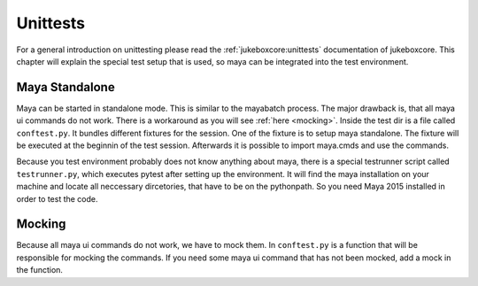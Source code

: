 =========
Unittests
=========

For a general introduction on unittesting please read the :ref:`jukeboxcore:unittests` documentation of jukeboxcore.
This chapter will explain the special test setup that is used, so maya can be integrated into the test environment.

---------------
Maya Standalone
---------------

Maya can be started in standalone mode. This is similar to the mayabatch process. The major drawback is, that all maya ui commands
do not work. There is a workaround as you will see :ref:`here <mocking>`.
Inside the test dir is a file called ``conftest.py``. It bundles different fixtures for the session. One of the fixture is to
setup maya standalone. The fixture will be executed at the beginnin of the test session.
Afterwards it is possible to import maya.cmds and use the commands.

Because you test environment probably does not know anything about maya, there is a special testrunner script called ``testrunner.py``,
which executes pytest after setting up the environment. It will find the maya installation on your machine and locate all neccessary dircetories,
that have to be on the pythonpath. So you need Maya 2015 installed in order to test the code.

.. _mocking:

-------
Mocking
-------

Because all maya ui commands do not work, we have to mock them. In ``conftest.py`` is a function that will be responsible for mocking
the commands. If you need some maya ui command that has not been mocked, add a mock in the function.
